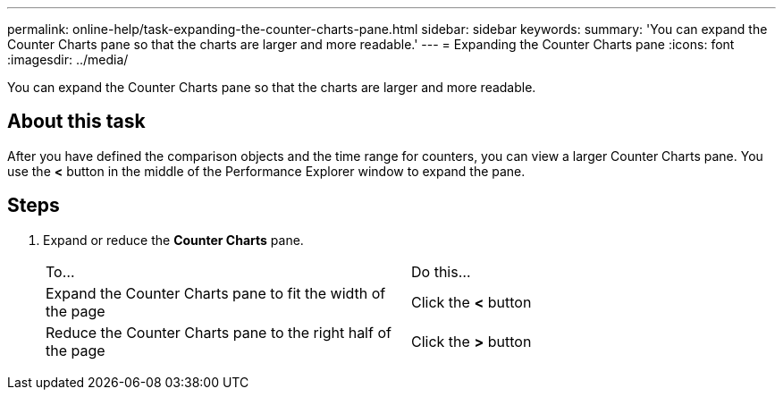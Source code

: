 ---
permalink: online-help/task-expanding-the-counter-charts-pane.html
sidebar: sidebar
keywords: 
summary: 'You can expand the Counter Charts pane so that the charts are larger and more readable.'
---
= Expanding the Counter Charts pane
:icons: font
:imagesdir: ../media/

[.lead]
You can expand the Counter Charts pane so that the charts are larger and more readable.

== About this task

After you have defined the comparison objects and the time range for counters, you can view a larger Counter Charts pane. You use the *<* button in the middle of the Performance Explorer window to expand the pane.

== Steps

. Expand or reduce the *Counter Charts* pane.
+
|===
| To...| Do this...
a|
Expand the Counter Charts pane to fit the width of the page
a|
Click the *<* button
a|
Reduce the Counter Charts pane to the right half of the page
a|
Click the *>* button
|===

